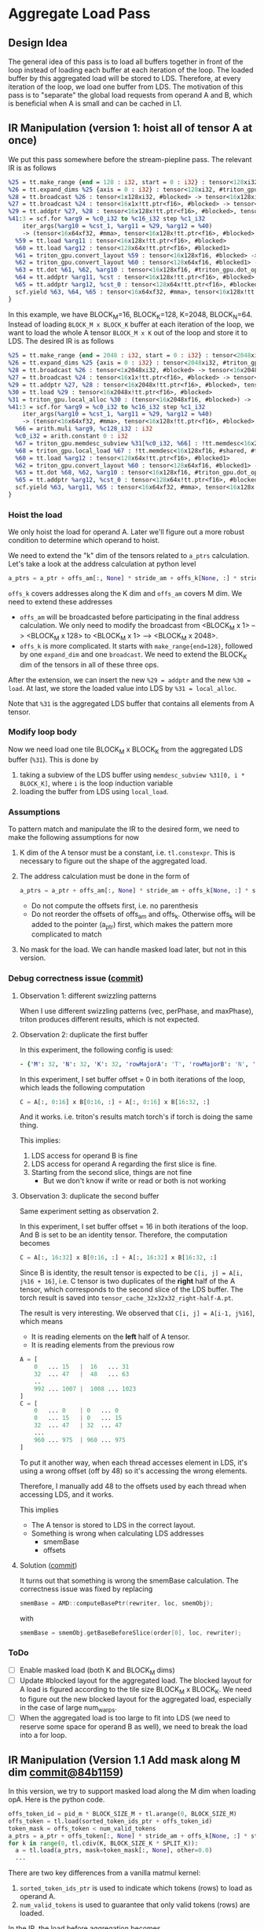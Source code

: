 * Aggregate Load Pass
** Design Idea
The general idea of this pass is to load all buffers together in front of the
loop instead of loading each buffer at each iteration of the loop. The loaded
buffer by this aggregated load will be stored to LDS. Therefore, at every iteration
of the loop, we load one buffer from LDS.
The motivation of this pass is to "separate" the global load requests from operand
A and B, which is beneficial when A is small and can be cached in L1.

** IR Manipulation (version 1: hoist all of tensor A at once)

We put this pass somewhere before the stream-piepline pass. The relevant IR is
as follows
#+BEGIN_SRC llvm
%25 = tt.make_range {end = 128 : i32, start = 0 : i32} : tensor<128xi32, #triton_gpu.slice<{dim = 0, parent = #blocked}>>
%26 = tt.expand_dims %25 {axis = 0 : i32} : tensor<128xi32, #triton_gpu.slice<{dim = 0, parent = #blocked}>> -> tensor<1x128xi32, #blocked>
%28 = tt.broadcast %26 : tensor<1x128xi32, #blocked> -> tensor<16x128xi32, #blocked>
%27 = tt.broadcast %24 : tensor<16x1x!tt.ptr<f16>, #blocked> -> tensor<16x128x!tt.ptr<f16>, #blocked>
%29 = tt.addptr %27, %28 : tensor<16x128x!tt.ptr<f16>, #blocked>, tensor<16x128xi32, #blocked>
%41:3 = scf.for %arg9 = %c0_i32 to %c16_i32 step %c1_i32
    iter_args(%arg10 = %cst_1, %arg11 = %29, %arg12 = %40)
    -> (tensor<16x64xf32, #mma>, tensor<16x128x!tt.ptr<f16>, #blocked>, tensor<128x64x!tt.ptr<f16>, #blocked1>)  : i32 {
  %59 = tt.load %arg11 : tensor<16x128x!tt.ptr<f16>, #blocked>
  %60 = tt.load %arg12 : tensor<128x64x!tt.ptr<f16>, #blocked1>
  %61 = triton_gpu.convert_layout %59 : tensor<16x128xf16, #blocked> -> tensor<16x128xf16, #triton_gpu.dot_op<{opIdx = 0, parent = #mma, kWidth = 8}>>
  %62 = triton_gpu.convert_layout %60 : tensor<128x64xf16, #blocked1> -> tensor<128x64xf16, #triton_gpu.dot_op<{opIdx = 1, parent = #mma, kWidth = 8}>>
  %63 = tt.dot %61, %62, %arg10 : tensor<16x128xf16, #triton_gpu.dot_op<{opIdx = 0, parent = #mma, kWidth = 8}>> * tensor<128x64xf16, #triton_gpu.dot_op<{opIdx = 1, parent = #mma, kWidth = 8}>> -> tensor<16x64xf32, #mma>
  %64 = tt.addptr %arg11, %cst : tensor<16x128x!tt.ptr<f16>, #blocked>, tensor<16x128xi32, #blocked>
  %65 = tt.addptr %arg12, %cst_0 : tensor<128x64x!tt.ptr<f16>, #blocked1>, tensor<128x64xi32, #blocked1>
  scf.yield %63, %64, %65 : tensor<16x64xf32, #mma>, tensor<16x128x!tt.ptr<f16>, #blocked>, tensor<128x64x!tt.ptr<f16>, #blocked1>
}
#+END_SRC

In this example, we have BLOCK_M=16, BLOCK_K=128, K=2048, BLOCK_N=64. Instead of
loading =BLOCK_M x BLOCK_K= buffer at each iteration of the loop, we want to load
the whole A tensor =BLOCK_M x K= out of the loop and store it to LDS.
The desired IR is as follows
#+BEGIN_SRC llvm
%25 = tt.make_range {end = 2048 : i32, start = 0 : i32} : tensor<2048xi32, #triton_gpu.slice<{dim = 0, parent = #blocked}>>
%26 = tt.expand_dims %25 {axis = 0 : i32} : tensor<2048xi32, #triton_gpu.slice<{dim = 0, parent = #blocked}>> -> tensor<1x2048xi32, #blocked>
%28 = tt.broadcast %26 : tensor<1x2048xi32, #blocked> -> tensor<16x2048xi32, #blocked>
%27 = tt.broadcast %24 : tensor<16x1x!tt.ptr<f16>, #blocked> -> tensor<16x2048x!tt.ptr<f16>, #blocked>
%29 = tt.addptr %27, %28 : tensor<16x2048x!tt.ptr<f16>, #blocked>, tensor<16x2048xi32, #blocked>
%30 = tt.load %29 : tensor<16x2048x!tt.ptr<f16>, #blocked>
%31 = triton_gpu.local_alloc %30 : (tensor<16x2048xf16, #blocked>) -> !tt.memdesc<16x2048xf16, #shared, #triton_gpu.shared_memory, mutable>
%41:3 = scf.for %arg9 = %c0_i32 to %c16_i32 step %c1_i32
    iter_args(%arg10 = %cst_1, %arg11 = %29, %arg12 = %40)
    -> (tensor<16x64xf32, #mma>, tensor<16x128x!tt.ptr<f16>, #blocked>, tensor<128x64x!tt.ptr<f16>, #blocked1>)  : i32 {
  %66 = arith.muli %arg9, %c128_i32 : i32
  %c0_i32 = arith.constant 0 : i32
  %67 = triton_gpu.memdesc_subview %31[%c0_i32, %66] : !tt.memdesc<16x2048xf16, #shared, #triton_gpu.shared_memory, mutable> -> !tt.memdesc<16x128xf16, #shared, #triton_gpu.shared_memory, mutable>
  %68 = triton_gpu.local_load %67 : !tt.memdesc<16x128xf16, #shared, #triton_gpu.shared_memory, mutable> -> tensor<16x128xf16, #triton_gpu.dot_op<{opIdx = 0, parent = #mma, kWidth = 8}>>
  %60 = tt.load %arg12 : tensor<128x64x!tt.ptr<f16>, #blocked1>
  %62 = triton_gpu.convert_layout %60 : tensor<128x64xf16, #blocked1> -> tensor<128x64xf16, #triton_gpu.dot_op<{opIdx = 1, parent = #mma, kWidth = 8}>>
  %63 = tt.dot %68, %62, %arg10 : tensor<16x128xf16, #triton_gpu.dot_op<{opIdx = 0, parent = #mma, kWidth = 8}>> * tensor<128x64xf16, #triton_gpu.dot_op<{opIdx = 1, parent = #mma, kWidth = 8}>> -> tensor<16x64xf32, #mma>
  %65 = tt.addptr %arg12, %cst_0 : tensor<128x64x!tt.ptr<f16>, #blocked1>, tensor<128x64xi32, #blocked1>
  scf.yield %63, %arg11, %65 : tensor<16x64xf32, #mma>, tensor<16x128x!tt.ptr<f16>, #blocked>, tensor<128x64x!tt.ptr<f16>, #blocked1>
}
#+END_SRC
*** Hoist the load
We only hoist the load for operand A. Later we'll figure out a more robust condition
to determine which operand to hoist.

We need to extend the "k" dim of the tensors related to =a_ptrs= calculation.
Let's take a look at the address calculation at python level
#+BEGIN_SRC python
a_ptrs = a_ptr + offs_am[:, None] * stride_am + offs_k[None, :] * stride_ak
#+END_SRC
=offs_k= covers addresses along the K dim and =offs_am= covers M dim.
We need to extend these addresses
- =offs_am= will be broadcasted before participating in the final address
  calculation. We only need to modify the broadcast from
  <BLOCK_M x 1> --> <BLOCK_M x 128> to <BLOCK_M x 1> --> <BLOCK_M x 2048>.
- =offs_k= is more complicated. It starts with =make_range{end=128}=, followed
  by one =expand_dim= and one =broadcast=. We need to extend the BLOCK_K dim
  of the tensors in all of these three ops.

After the extension, we can insert the new =%29 = addptr= and the new =%30 = load=.
At last, we store the loaded value into LDS by =%31 = local_alloc=.

Note that =%31= is the aggregated LDS buffer that contains all elements from A tensor.

*** Modify loop body
Now we need load one tile BLOCK_M x BLOCK_K from the aggregated LDS buffer (=%31=).
This is done by
1. taking a subview of the LDS buffer using =memdesc_subview %31[0, i * BLOCK_K]=,
   where =i= is the loop induction variable
2. loading the buffer from LDS using =local_load=.

*** Assumptions
To pattern match and manipulate the IR to the desired form, we need to make the
following assumptions for now
1. K dim of the A tensor must be a constant, i.e. =tl.constexpr=. This is necessary
   to figure out the shape of the aggregated load.
2. The address calculation must be done in the form of
   #+BEGIN_SRC python
   a_ptrs = a_ptr + offs_am[:, None] * stride_am + offs_k[None, :] * stride_ak
   #+END_SRC
   - Do not compute the offsets first, i.e. no parenthesis
   - Do not reorder the offsets of offs_am and offs_k. Otherwise offs_k will be added
     to the pointer (a_ptr) first, which makes the pattern more complicated to match
3. No mask for the load. We can handle masked load later, but not in this version.

*** Debug correctness issue ([[https://github.com/ROCm/triton/tree/f2bf2abfd6d4f5cfb9e801c6a1722aff51993aec][commit]])
**** Observation 1: different swizzling patterns
When I use different swizzling patterns (vec, perPhase, and maxPhase),
triton produces different results, which is not expected.

**** Observation 2: duplicate the first buffer
In this experiment, the following config is used:
#+BEGIN_SRC yaml
- {'M': 32, 'N': 32, 'K': 32, 'rowMajorA': 'T', 'rowMajorB': 'N', 'BLOCK_SIZE_M': 32, 'BLOCK_SIZE_N': 32, 'BLOCK_SIZE_K': 16, 'GROUP_SIZE_M': 1, 'SPLIT_K': 1, 'num_warps': 1, 'num_stages': 1, 'waves_per_eu': 2, 'matrix_instr_nonkdim': 32, 'kpack': 2}
#+END_SRC
In this experiment, I set buffer offset = 0 in both iterations of the loop,
which leads the following computation
#+BEGIN_SRC python
C = A[:, 0:16] x B[0:16, :] + A[:, 0:16] x B[16:32, :]
#+END_SRC
And it works. i.e. triton's results match torch's if torch is doing the same thing.

This implies:
1. LDS access for operand B is fine
2. LDS access for operand A regarding the first slice is fine.
3. Starting from the second slice, things are not fine
   - But we don't know if write or read or both is not working

**** Observation 3: duplicate the second buffer
Same experiment setting as observation 2.

In this experiment, I set buffer offset = 16 in both iterations of the loop.
And B is set to be an identity tensor.
Therefore, the computation becomes
#+BEGIN_SRC python
C = A[:, 16:32] x B[0:16, :] + A[:, 16:32] x B[16:32, :]
#+END_SRC
Since B is identity, the result tensor is expected to be
=C[i, j] = A[i, j%16 + 16]=, i.e.
C tensor is two duplicates of the *right* half of the A tensor, which corresponds to
the second slice of the LDS buffer.
The torch result is saved into =tensor_cache_32x32x32_right-half-A.pt=.

The result is very interesting.
We observed that =C[i, j] = A[i-1, j%16]=, which means
- It is reading elements on the *left* half of A tensor.
- It is reading elements from the previous row
#+BEGIN_SRC python
  A = [
      0   ... 15   |  16   ... 31
      32  ... 47   |  48   ... 63
      ..
      992 ... 1007 |  1008 ... 1023
  ]
  C = [
      0   ... 0    | 0   ... 0
      0   ... 15   | 0   ... 15
      32  ... 47   | 32  ... 47
      ...
      960 ... 975  | 960 ... 975
  ]
#+END_SRC
To put it another way, when each thread accesses element in LDS, it's
using a wrong offset (off by 48) so it's accessing the wrong elements.

Therefore, I manually add 48 to the offsets used by each thread when
accessing LDS, and it works.

This implies
- The A tensor is stored to LDS in the correct layout.
- Something is wrong when calculating LDS addresses
  - smemBase
  - offsets

**** Solution ([[https://github.com/ROCm/triton/commit/91f77fb5f37a74a6bd63c920081f9b6a2b2b8a62][commit]])
It turns out that something is wrong the smemBase calculation.
The correctness issue was fixed by replacing
#+BEGIN_SRC cpp
smemBase = AMD::computeBasePtr(rewriter, loc, smemObj);
#+END_SRC
with
#+BEGIN_SRC cpp
smemBase = smemObj.getBaseBeforeSlice(order[0], loc, rewriter);
#+END_SRC

*** ToDo
- [ ] Enable masked load (both K and BLOCK_M dims)
- [ ] Update #blocked layout for the aggregated load. The blocked layout
  for A load is figured according to the tile size BLOCK_M x BLOCK_K.
  We need to figure out the new blocked layout for the aggregated load,
  especially in the case of large num_warps.
- [ ] When the aggregated load is too large to fit into LDS (we need to
  reserve some space for operand B as well), we need to break the load
  into a for loop.

** IR Manipulation (Version 1.1 Add mask along M dim [[https://github.com/ROCm/triton/commit/8b367607797fd5b0f657d7ea037a066d8fcc4f9b][commit@84b1159]])

In this version, we try to support masked load along the M dim when loading opA.
Here is the python code.
#+BEGIN_SRC python
offs_token_id = pid_m * BLOCK_SIZE_M + tl.arange(0, BLOCK_SIZE_M)
offs_token = tl.load(sorted_token_ids_ptr + offs_token_id)
token_mask = offs_token < num_valid_tokens
a_ptrs = a_ptr + offs_token[:, None] * stride_am + offs_k[None, :] * stride_ak
for k in range(0, tl.cdiv(K, BLOCK_SIZE_K * SPLIT_K)):
  a = tl.load(a_ptrs, mask=token_mask[:, None], other=0.0)
  ...
#+END_SRC
There are two key differences from a vanilla matmul kernel:
1. =sorted_token_ids_ptr= is used to indicate which tokens (rows) to load as operand A.
2. =num_valid_tokens= is used to guarantee that only valid tokens (rows) are loaded.

In the IR, the load before aggregation becomes
#+BEGIN_SRC llvm
%cst_1 = arith.constant dense<0.000000e+00> : tensor<16x128xf16, #blocked>
%58 = tt.broadcast %57 : tensor<16x1xi1, #blocked> -> tensor<16x128xi1, #blocked>
%59:3 = scf.for %arg10 = %c0_i32 to %c16_i32 step %c1_i32
    iter_args(%arg11 = %cst_2, %arg12 = %45, %arg13 = %56)
    -> (tensor<16x64xf32, #mma>, tensor<16x128x!tt.ptr<f16>, #blocked>, tensor<128x64x!tt.ptr<f16>, #blocked1>)  : i32 {
  %76 = tt.load %arg12, %58, %cst_1 : tensor<16x128x!tt.ptr<f16>, #blocked>
  ...
#+END_SRC

Before inserting the aggregated load, we also need to extend the broadcast op (=%58=)
and the other value (=%cst_1=).

*** Experiment setup
I did not test with the original MoE kernel since LDS is not large enough for the K dim.
Therefore, I prepared a branch ([[https://github.com/ROCm/triton/tree/play_moe][play_moe]]) which includes
- Modified matmul_kernel.py to include dependent load
- Modified tune_gemm.py as the driver to check correctness
- gemm_config.yaml that contains the gemm config
- A cached torch result to accelerate the experiment speed

Here are the commands to check correctness of this commit.
#+BEGIN_SRC bash
git clone https://github.com/ROCm/triton.git
git checkout play_moe
cd triton/scripts/amd/gemm
./tune_gemm.py --gemm_size_file gemm_config.yaml --compare_wo_tuning
#+END_SRC

*** Assumptions
- Mask is used only for M dim
- The mask is a loop invariant tensor
